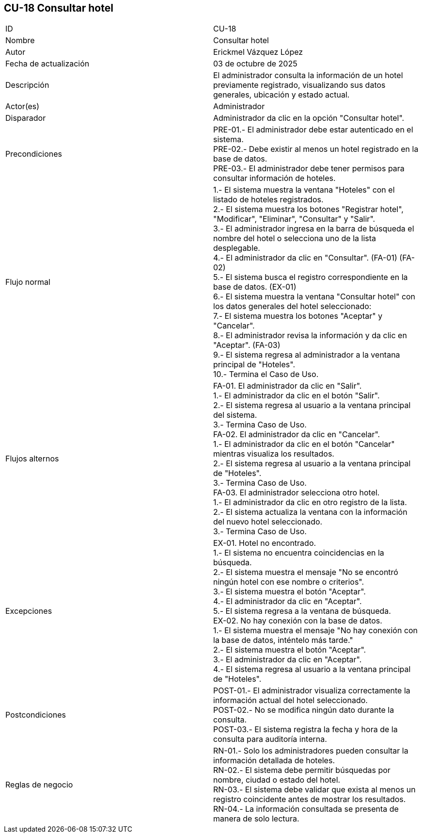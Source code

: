 == CU-18 Consultar hotel

|===
| ID | CU-18
| Nombre | Consultar hotel
| Autor | Erickmel Vázquez López
| Fecha de actualización | 03 de octubre de 2025
| Descripción | El administrador consulta la información de un hotel previamente registrado, visualizando sus datos generales, ubicación y estado actual.
| Actor(es) | Administrador
| Disparador | Administrador da clic en la opción "Consultar hotel".
| Precondiciones | PRE-01.- El administrador debe estar autenticado en el sistema. +
PRE-02.- Debe existir al menos un hotel registrado en la base de datos. +
PRE-03.- El administrador debe tener permisos para consultar información de hoteles.
| Flujo normal |
1.- El sistema muestra la ventana "Hoteles" con el listado de hoteles registrados. +
2.- El sistema muestra los botones "Registrar hotel", "Modificar", "Eliminar", "Consultar" y "Salir". +
3.- El administrador ingresa en la barra de búsqueda el nombre del hotel o selecciona uno de la lista desplegable. +
4.- El administrador da clic en "Consultar". (FA-01) (FA-02) +
5.- El sistema busca el registro correspondiente en la base de datos. (EX-01) +
6.- El sistema muestra la ventana "Consultar hotel" con los datos generales del hotel seleccionado: +
7.- El sistema muestra los botones "Aceptar" y "Cancelar". +
8.- El administrador revisa la información y da clic en "Aceptar". (FA-03) +
9.- El sistema regresa al administrador a la ventana principal de "Hoteles". +
10.- Termina el Caso de Uso.
| Flujos alternos |
FA-01. El administrador da clic en "Salir". +
    1.- El administrador da clic en el botón "Salir". +
    2.- El sistema regresa al usuario a la ventana principal del sistema. +
    3.- Termina Caso de Uso. +
FA-02. El administrador da clic en "Cancelar". +
    1.- El administrador da clic en el botón "Cancelar" mientras visualiza los resultados. +
    2.- El sistema regresa al usuario a la ventana principal de "Hoteles". +
    3.- Termina Caso de Uso. +
FA-03. El administrador selecciona otro hotel. +
    1.- El administrador da clic en otro registro de la lista. +
    2.- El sistema actualiza la ventana con la información del nuevo hotel seleccionado. +
    3.- Termina Caso de Uso.
| Excepciones |
EX-01. Hotel no encontrado. +
    1.- El sistema no encuentra coincidencias en la búsqueda. +
    2.- El sistema muestra el mensaje "No se encontró ningún hotel con ese nombre o criterios". +
    3.- El sistema muestra el botón "Aceptar". +
    4.- El administrador da clic en "Aceptar". +
    5.- El sistema regresa a la ventana de búsqueda. +
EX-02. No hay conexión con la base de datos. +
    1.- El sistema muestra el mensaje "No hay conexión con la base de datos, inténtelo más tarde." +
    2.- El sistema muestra el botón "Aceptar". +
    3.- El administrador da clic en "Aceptar". +
    4.- El sistema regresa al usuario a la ventana principal de "Hoteles". +
| Postcondiciones | 
POST-01.- El administrador visualiza correctamente la información actual del hotel seleccionado. +
POST-02.- No se modifica ningún dato durante la consulta. +
POST-03.- El sistema registra la fecha y hora de la consulta para auditoría interna.
| Reglas de negocio |
RN-01.- Solo los administradores pueden consultar la información detallada de hoteles. +
RN-02.- El sistema debe permitir búsquedas por nombre, ciudad o estado del hotel. +
RN-03.- El sistema debe validar que exista al menos un registro coincidente antes de mostrar los resultados. +
RN-04.- La información consultada se presenta de manera de solo lectura. +
|===
